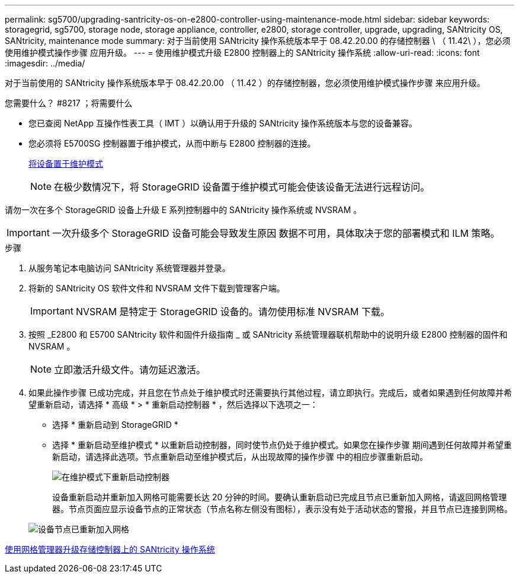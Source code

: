 ---
permalink: sg5700/upgrading-santricity-os-on-e2800-controller-using-maintenance-mode.html 
sidebar: sidebar 
keywords: storagegrid, sg5700, storage node, storage appliance, controller, e2800, storage controller, upgrade, upgrading, SANtricity OS, SANtricity, maintenance mode 
summary: 对于当前使用 SANtricity 操作系统版本早于 08.42.20.00 的存储控制器 \ （ 11.42\ ），您必须使用维护模式操作步骤 应用升级。 
---
= 使用维护模式升级 E2800 控制器上的 SANtricity 操作系统
:allow-uri-read: 
:icons: font
:imagesdir: ../media/


[role="lead"]
对于当前使用的 SANtricity 操作系统版本早于 08.42.20.00 （ 11.42 ）的存储控制器，您必须使用维护模式操作步骤 来应用升级。

.您需要什么？ #8217 ；将需要什么
* 您已查阅 NetApp 互操作性表工具（ IMT ）以确认用于升级的 SANtricity 操作系统版本与您的设备兼容。
* 您必须将 E5700SG 控制器置于维护模式，从而中断与 E2800 控制器的连接。
+
xref:placing-appliance-into-maintenance-mode.adoc[将设备置于维护模式]

+

NOTE: 在极少数情况下，将 StorageGRID 设备置于维护模式可能会使该设备无法进行远程访问。



请勿一次在多个 StorageGRID 设备上升级 E 系列控制器中的 SANtricity 操作系统或 NVSRAM 。


IMPORTANT: 一次升级多个 StorageGRID 设备可能会导致发生原因 数据不可用，具体取决于您的部署模式和 ILM 策略。

.步骤
. 从服务笔记本电脑访问 SANtricity 系统管理器并登录。
. 将新的 SANtricity OS 软件文件和 NVSRAM 文件下载到管理客户端。
+

IMPORTANT: NVSRAM 是特定于 StorageGRID 设备的。请勿使用标准 NVSRAM 下载。

. 按照 _E2800 和 E5700 SANtricity 软件和固件升级指南 _ 或 SANtricity 系统管理器联机帮助中的说明升级 E2800 控制器的固件和 NVSRAM 。
+

NOTE: 立即激活升级文件。请勿延迟激活。

. 如果此操作步骤 已成功完成，并且您在节点处于维护模式时还需要执行其他过程，请立即执行。完成后，或者如果遇到任何故障并希望重新启动，请选择 * 高级 * > * 重新启动控制器 * ，然后选择以下选项之一：
+
** 选择 * 重新启动到 StorageGRID *
** 选择 * 重新启动至维护模式 * 以重新启动控制器，同时使节点仍处于维护模式。如果您在操作步骤 期间遇到任何故障并希望重新启动，请选择此选项。节点重新启动至维护模式后，从出现故障的操作步骤 中的相应步骤重新启动。
+
image::../media/reboot_controller_from_maintenance_mode.png[在维护模式下重新启动控制器]

+
设备重新启动并重新加入网格可能需要长达 20 分钟的时间。要确认重新启动已完成且节点已重新加入网格，请返回网格管理器。节点页面应显示设备节点的正常状态（节点名称左侧没有图标），表示没有处于活动状态的警报，并且节点已连接到网格。

+
image::../media/node_rejoin_grid_confirmation.png[设备节点已重新加入网格]





xref:upgrading-santricity-os-on-storage-controllers-using-grid-manager-sg5700.adoc[使用网格管理器升级存储控制器上的 SANtricity 操作系统]

